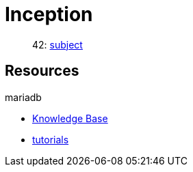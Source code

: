 = Inception

____
42: https://cdn.intra.42.fr/pdf/pdf/81796/fr.subject.pdf[subject]
____

== Resources

.mariadb
* https://mariadb.com/kb/en/[Knowledge Base]
* https://mariadb.com/kb/en/training-tutorials/[tutorials]
